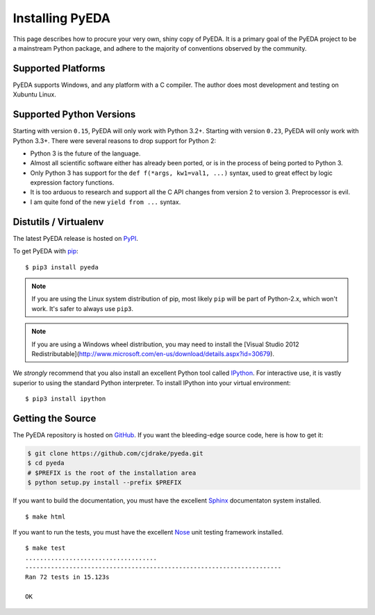 .. _install:

.. _easy_install: http://pythonhosted.org/setuptools/easy_install.html
.. _pip: https://pip.pypa.io

.. _IPython: http://ipython.org
.. _Nose: http://nose.readthedocs.org
.. _Sphinx: http://sphinx-doc.org

********************
  Installing PyEDA
********************

This page describes how to procure your very own, shiny copy of PyEDA.
It is a primary goal of the PyEDA project to be a mainstream Python package,
and adhere to the majority of conventions observed by the community.

Supported Platforms
===================

PyEDA supports Windows, and any platform with a C compiler.
The author does most development and testing on Xubuntu Linux.

Supported Python Versions
=========================

Starting with version ``0.15``, PyEDA will only work with Python 3.2+.
Starting with version ``0.23``, PyEDA will only work with Python 3.3+.
There were several reasons to drop support for Python 2:

* Python 3 is the future of the language.
* Almost all scientific software either has already been ported,
  or is in the process of being ported to Python 3.
* Only Python 3 has support for the ``def f(*args, kw1=val1, ...)`` syntax,
  used to great effect by logic expression factory functions.
* It is too arduous to research and support all the C API changes from version
  2 to version 3. Preprocessor is evil.
* I am quite fond of the new ``yield from ...`` syntax.

Distutils / Virtualenv
======================

The latest PyEDA release is hosted on
`PyPI <http://pypi.python.org/pypi/pyeda>`_.

To get PyEDA with `pip`_::

   $ pip3 install pyeda

.. note::
   If you are using the Linux system distribution of pip,
   most likely ``pip`` will be part of Python-2.x, which won't work.
   It's safer to always use ``pip3``.

.. note::
   If you are using a Windows wheel distribution,
   you may need to install the
   [Visual Studio 2012 Redistributable](http://www.microsoft.com/en-us/download/details.aspx?id=30679).

We *strongly* recommend that you also install an excellent Python tool called
`IPython`_.
For interactive use,
it is vastly superior to using the standard Python interpreter.
To install IPython into your virtual environment::

   $ pip3 install ipython

Getting the Source
==================

The PyEDA repository is hosted on `GitHub <https://github.com/cjdrake/pyeda>`_.
If you want the bleeding-edge source code, here is how to get it:

.. code-block:: sh

   $ git clone https://github.com/cjdrake/pyeda.git
   $ cd pyeda
   # $PREFIX is the root of the installation area
   $ python setup.py install --prefix $PREFIX

If you want to build the documentation,
you must have the excellent `Sphinx`_ documentaton system installed.

::

   $ make html

If you want to run the tests,
you must have the excellent `Nose`_ unit testing framework installed.

::

   $ make test
   ....................................
   ----------------------------------------------------------------------
   Ran 72 tests in 15.123s

   OK

